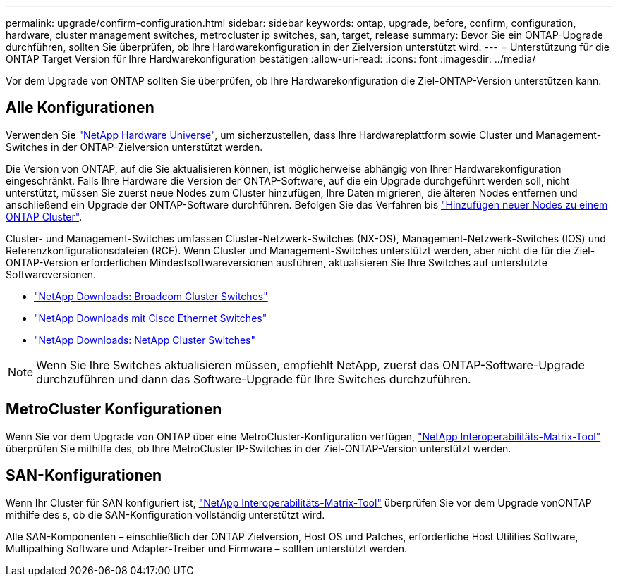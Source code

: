 ---
permalink: upgrade/confirm-configuration.html 
sidebar: sidebar 
keywords: ontap, upgrade, before, confirm, configuration, hardware, cluster management switches, metrocluster ip switches, san, target, release 
summary: Bevor Sie ein ONTAP-Upgrade durchführen, sollten Sie überprüfen, ob Ihre Hardwarekonfiguration in der Zielversion unterstützt wird. 
---
= Unterstützung für die ONTAP Target Version für Ihre Hardwarekonfiguration bestätigen
:allow-uri-read: 
:icons: font
:imagesdir: ../media/


[role="lead"]
Vor dem Upgrade von ONTAP sollten Sie überprüfen, ob Ihre Hardwarekonfiguration die Ziel-ONTAP-Version unterstützen kann.



== Alle Konfigurationen

Verwenden Sie https://hwu.netapp.com["NetApp Hardware Universe"^], um sicherzustellen, dass Ihre Hardwareplattform sowie Cluster und Management-Switches in der ONTAP-Zielversion unterstützt werden.

Die Version von ONTAP, auf die Sie aktualisieren können, ist möglicherweise abhängig von Ihrer Hardwarekonfiguration eingeschränkt. Falls Ihre Hardware die Version der ONTAP-Software, auf die ein Upgrade durchgeführt werden soll, nicht unterstützt, müssen Sie zuerst neue Nodes zum Cluster hinzufügen, Ihre Daten migrieren, die älteren Nodes entfernen und anschließend ein Upgrade der ONTAP-Software durchführen. Befolgen Sie das Verfahren bis link:concept_mixed_version_requirements.html#adding-new-nodes-to-an-ontap-cluster["Hinzufügen neuer Nodes zu einem ONTAP Cluster"].

Cluster- und Management-Switches umfassen Cluster-Netzwerk-Switches (NX-OS), Management-Netzwerk-Switches (IOS) und Referenzkonfigurationsdateien (RCF). Wenn Cluster und Management-Switches unterstützt werden, aber nicht die für die Ziel-ONTAP-Version erforderlichen Mindestsoftwareversionen ausführen, aktualisieren Sie Ihre Switches auf unterstützte Softwareversionen.

* https://mysupport.netapp.com/site/info/broadcom-cluster-switch["NetApp Downloads: Broadcom Cluster Switches"^]
* https://mysupport.netapp.com/site/info/cisco-ethernet-switch["NetApp Downloads mit Cisco Ethernet Switches"^]
* https://mysupport.netapp.com/site/info/netapp-cluster-switch["NetApp Downloads: NetApp Cluster Switches"^]



NOTE: Wenn Sie Ihre Switches aktualisieren müssen, empfiehlt NetApp, zuerst das ONTAP-Software-Upgrade durchzuführen und dann das Software-Upgrade für Ihre Switches durchzuführen.



== MetroCluster Konfigurationen

Wenn Sie vor dem Upgrade von ONTAP über eine MetroCluster-Konfiguration verfügen, https://mysupport.netapp.com/matrix["NetApp Interoperabilitäts-Matrix-Tool"^] überprüfen Sie mithilfe des, ob Ihre MetroCluster IP-Switches in der Ziel-ONTAP-Version unterstützt werden.



== SAN-Konfigurationen

Wenn Ihr Cluster für SAN konfiguriert ist, https://mysupport.netapp.com/matrix["NetApp Interoperabilitäts-Matrix-Tool"^] überprüfen Sie vor dem Upgrade vonONTAP mithilfe des s, ob die SAN-Konfiguration vollständig unterstützt wird.

Alle SAN-Komponenten – einschließlich der ONTAP Zielversion, Host OS und Patches, erforderliche Host Utilities Software, Multipathing Software und Adapter-Treiber und Firmware – sollten unterstützt werden.
